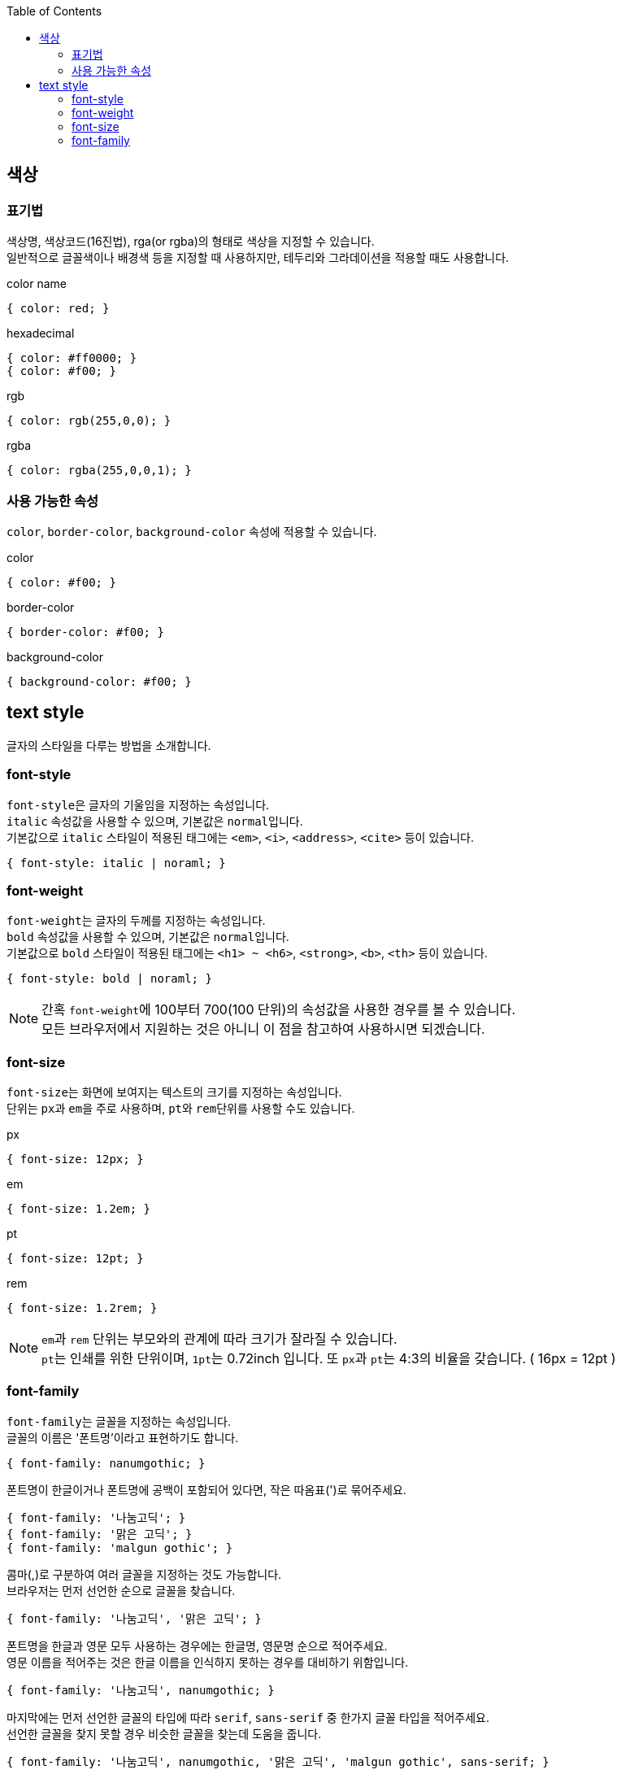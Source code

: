 :toc: right

== 색상

=== 표기법
색상명, 색상코드(16진법), rga(or rgba)의 형태로 색상을 지정할 수 있습니다. +
일반적으로 글꼴색이나 배경색 등을 지정할 때 사용하지만, 테두리와 그라데이션을 적용할 때도 사용합니다.
[source,css]
.color name
----
{ color: red; }
----
[source,css]
.hexadecimal
----
{ color: #ff0000; }
{ color: #f00; }
----
[source,css]
.rgb
----
{ color: rgb(255,0,0); }
----
[source,css]
.rgba
----
{ color: rgba(255,0,0,1); }
----

=== 사용 가능한 속성
``color``, ``border-color``, `background-color` 속성에 적용할 수 있습니다.
[source,css]
.color
----
{ color: #f00; }
----
[source,css]
.border-color
----
{ border-color: #f00; }
----
[source,css]
.background-color
----
{ background-color: #f00; }
----

== text style
글자의 스타일을 다루는 방법을 소개합니다.

=== font-style
``font-style``은 글자의 기울임을 지정하는 속성입니다. +
``italic`` 속성값을 사용할 수 있으며, 기본값은 ``normal``입니다. +
기본값으로 ``italic`` 스타일이 적용된 태그에는 ``<em>``, ``<i>``, ``<address>``, `<cite>` 등이 있습니다.
[source,css]
----
{ font-style: italic | noraml; }
----

=== font-weight
``font-weight``는 글자의 두께를 지정하는 속성입니다. +
``bold`` 속성값을 사용할 수 있으며, 기본값은 ``normal``입니다. +
기본값으로 ``bold`` 스타일이 적용된 태그에는 ``<h1> ~ <h6>``, ``<strong>``, ``<b>``, `<th>` 등이 있습니다.
[source,css]
----
{ font-style: bold | noraml; }
----
NOTE: 간혹 ``font-weight``에 100부터 700(100 단위)의 속성값을 사용한 경우를 볼 수 있습니다. +
모든 브라우저에서 지원하는 것은 아니니 이 점을 참고하여 사용하시면 되겠습니다.

=== font-size
``font-size``는 화면에 보여지는 텍스트의 크기를 지정하는 속성입니다. +
단위는 ``px``과 ``em``을 주로 사용하며, ``pt``와 ``rem``단위를 사용할 수도 있습니다.
[source,css]
.px
----
{ font-size: 12px; }
----
[source,css]
.em
----
{ font-size: 1.2em; }
----
[source,css]
.pt
----
{ font-size: 12pt; }
----
[source,css]
.rem
----
{ font-size: 1.2rem; }
----
NOTE: ``em``과 `rem` 단위는 부모와의 관계에 따라 크기가 잘라질 수 있습니다. +
``pt``는 인쇄를 위한 단위이며, ``1pt``는 0.72inch 입니다. 또 ``px``과 ``pt``는 4:3의 비율을 갖습니다. ( 16px = 12pt )

=== font-family
``font-family``는 글꼴을 지정하는 속성입니다. +
글꼴의 이름은 '폰트명'이라고 표현하기도 합니다.
[source,css]
----
{ font-family: nanumgothic; }
----

폰트명이 한글이거나 폰트명에 공백이 포함되어 있다면, 작은 따옴표(')로 묶어주세요.
[source,css]
----
{ font-family: '나눔고딕'; }
{ font-family: '맑은 고딕'; }
{ font-family: 'malgun gothic'; }
----

콤마(,)로 구분하여 여러 글꼴을 지정하는 것도 가능합니다. +
브라우저는 먼저 선언한 순으로 글꼴을 찾습니다.
[source,css]
----
{ font-family: '나눔고딕', '맑은 고딕'; }
----

폰트명을 한글과 영문 모두 사용하는 경우에는 한글명, 영문명 순으로 적어주세요. +
영문 이름을 적어주는 것은 한글 이름을 인식하지 못하는 경우를 대비하기 위함입니다.
[source,css]
----
{ font-family: '나눔고딕', nanumgothic; }
----

마지막에는 먼저 선언한 글꼴의 타입에 따라 ``serif``, `sans-serif` 중 한가지 글꼴 타입을 적어주세요. +
선언한 글꼴을 찾지 못할 경우 비슷한 글꼴을 찾는데 도움을 줍니다.
[source,css]
----
{ font-family: '나눔고딕', nanumgothic, '맑은 고딕', 'malgun gothic', sans-serif; }
----
